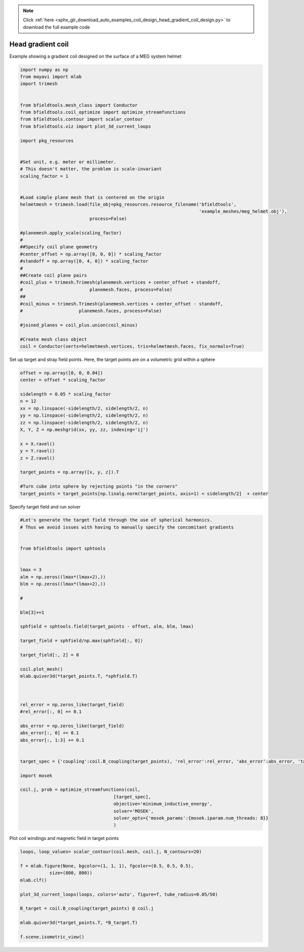 .. note::
    :class: sphx-glr-download-link-note

    Click :ref:`here <sphx_glr_download_auto_examples_coil_design_head_gradient_coil_design.py>` to download the full example code
.. rst-class:: sphx-glr-example-title

.. _sphx_glr_auto_examples_coil_design_head_gradient_coil_design.py:


Head gradient coil
==================

Example showing a gradient coil designed on the surface of a MEG system helmet


.. code-block:: default



    import numpy as np
    from mayavi import mlab
    import trimesh


    from bfieldtools.mesh_class import Conductor
    from bfieldtools.coil_optimize import optimize_streamfunctions
    from bfieldtools.contour import scalar_contour
    from bfieldtools.viz import plot_3d_current_loops

    import pkg_resources


    #Set unit, e.g. meter or millimeter.
    # This doesn't matter, the problem is scale-invariant
    scaling_factor = 1


    #Load simple plane mesh that is centered on the origin
    helmetmesh = trimesh.load(file_obj=pkg_resources.resource_filename('bfieldtools',
                                                                       'example_meshes/meg_helmet.obj'),
                              process=False)

    #planemesh.apply_scale(scaling_factor)
    #
    ##Specify coil plane geometry
    #center_offset = np.array([0, 0, 0]) * scaling_factor
    #standoff = np.array([0, 4, 0]) * scaling_factor
    #
    ##Create coil plane pairs
    #coil_plus = trimesh.Trimesh(planemesh.vertices + center_offset + standoff,
    #                         planemesh.faces, process=False)
    ##
    #coil_minus = trimesh.Trimesh(planemesh.vertices + center_offset - standoff,
    #                     planemesh.faces, process=False)

    #joined_planes = coil_plus.union(coil_minus)

    #Create mesh class object
    coil = Conductor(verts=helmetmesh.vertices, tris=helmetmesh.faces, fix_normals=True)







Set up target and stray field points.
Here, the target points are on a volumetric grid within a sphere


.. code-block:: default


    offset = np.array([0, 0, 0.04])
    center = offset * scaling_factor

    sidelength = 0.05 * scaling_factor
    n = 12
    xx = np.linspace(-sidelength/2, sidelength/2, n)
    yy = np.linspace(-sidelength/2, sidelength/2, n)
    zz = np.linspace(-sidelength/2, sidelength/2, n)
    X, Y, Z = np.meshgrid(xx, yy, zz, indexing='ij')

    x = X.ravel()
    y = Y.ravel()
    z = Z.ravel()

    target_points = np.array([x, y, z]).T

    #Turn cube into sphere by rejecting points "in the corners"
    target_points = target_points[np.linalg.norm(target_points, axis=1) < sidelength/2]  + center









Specify target field and run solver


.. code-block:: default


    #Let's generate the target field through the use of spherical harmonics.
    # Thus we avoid issues with having to manually specify the concomitant gradients


    from bfieldtools import sphtools


    lmax = 3
    alm = np.zeros((lmax*(lmax+2),))
    blm = np.zeros((lmax*(lmax+2),))

    #

    blm[3]+=1

    sphfield = sphtools.field(target_points - offset, alm, blm, lmax)

    target_field = sphfield/np.max(sphfield[:, 0])

    target_field[:, 2] = 0

    coil.plot_mesh()
    mlab.quiver3d(*target_points.T, *sphfield.T)



    rel_error = np.zeros_like(target_field)
    #rel_error[:, 0] += 0.1

    abs_error = np.zeros_like(target_field)
    abs_error[:, 0] += 0.1
    abs_error[:, 1:3] += 0.1


    target_spec = {'coupling':coil.B_coupling(target_points), 'rel_error':rel_error, 'abs_error':abs_error, 'target':target_field}

    import mosek

    coil.j, prob = optimize_streamfunctions(coil,
                                       [target_spec],
                                       objective='minimum_inductive_energy',
                                       solver='MOSEK',
                                       solver_opts={'mosek_params':{mosek.iparam.num_threads: 8}}
                                       )




.. image:: /auto_examples/coil_design/images/sphx_glr_head_gradient_coil_design_001.png
    :class: sphx-glr-single-img


.. rst-class:: sphx-glr-script-out

 Out:

 .. code-block:: none

    Computing magnetic field coupling matrix, 2044 vertices by 672 target points... took 0.58 seconds.
    Computing the inductance matrix...
    Computing self-inductance matrix using rough quadrature (degree=2). For higher accuracy, set quad_degree to 4 or more.
    Estimating 16313 MiB required for 2044 by 2044 vertices...
    Computing inductance matrix in 60 chunks (7745 MiB memory free), when approx_far=True using more chunks is faster...
    Computing potential matrix
    Inductance matrix computation took 20.52 seconds.
    Pre-existing problem not passed, creating...
    Passing parameters to problem...
    Passing problem to solver...


    Problem
      Name                   :                 
      Objective sense        : min             
      Type                   : CONIC (conic optimization problem)
      Constraints            : 5979            
      Cones                  : 1               
      Scalar variables       : 3992            
      Matrix variables       : 0               
      Integer variables      : 0               

    Optimizer started.
    Problem
      Name                   :                 
      Objective sense        : min             
      Type                   : CONIC (conic optimization problem)
      Constraints            : 5979            
      Cones                  : 1               
      Scalar variables       : 3992            
      Matrix variables       : 0               
      Integer variables      : 0               

    Optimizer  - threads                : 8               
    Optimizer  - solved problem         : the dual        
    Optimizer  - Constraints            : 1946
    Optimizer  - Cones                  : 1
    Optimizer  - Scalar variables       : 5979              conic                  : 1947            
    Optimizer  - Semi-definite variables: 0                 scalarized             : 0               
    Factor     - setup time             : 0.91              dense det. time        : 0.00            
    Factor     - ML order time          : 0.09              GP order time          : 0.00            
    Factor     - nonzeros before factor : 1.89e+06          after factor           : 1.89e+06        
    Factor     - dense dim.             : 0                 flops                  : 1.75e+10        
    ITE PFEAS    DFEAS    GFEAS    PRSTATUS   POBJ              DOBJ              MU       TIME  
    0   1.4e+02  1.0e+00  2.0e+00  0.00e+00   0.000000000e+00   -1.000000000e+00  1.0e+00  33.18 
    1   5.1e+01  3.6e-01  1.0e+00  -8.22e-01  5.753343851e+01   5.786493454e+01   3.6e-01  33.42 
    2   1.4e+01  9.7e-02  3.4e-01  -5.55e-01  4.500836472e+02   4.522180008e+02   9.7e-02  33.65 
    3   1.8e+00  1.3e-02  3.2e-02  5.33e-02   9.768646705e+02   9.781318367e+02   1.3e-02  33.91 
    4   3.1e-01  2.2e-03  2.0e-03  8.17e-01   9.221917278e+02   9.223518215e+02   2.2e-03  34.27 
    5   8.9e-02  6.3e-04  3.1e-04  9.69e-01   9.162883526e+02   9.163346487e+02   6.3e-04  34.61 
    6   4.1e-02  2.9e-04  9.7e-05  9.90e-01   9.159409663e+02   9.159627834e+02   2.9e-04  34.87 
    7   2.4e-02  1.7e-04  4.4e-05  9.95e-01   9.165772787e+02   9.165901906e+02   1.7e-04  35.09 
    8   1.4e-03  9.6e-06  5.9e-07  9.97e-01   9.173529626e+02   9.173537200e+02   9.6e-06  35.39 
    9   2.3e-05  1.7e-07  1.3e-09  1.00e+00   9.174520496e+02   9.174520627e+02   1.7e-07  35.68 
    10  1.2e-05  8.3e-08  4.7e-10  1.00e+00   9.174530837e+02   9.174530902e+02   8.3e-08  36.19 
    11  5.8e-06  4.1e-08  1.7e-10  1.00e+00   9.174536007e+02   9.174536040e+02   4.1e-08  36.54 
    12  2.9e-06  2.1e-08  5.8e-11  1.00e+00   9.174538593e+02   9.174538609e+02   2.1e-08  36.92 
    13  1.5e-06  1.0e-08  2.1e-11  1.00e+00   9.174539885e+02   9.174539894e+02   1.0e-08  37.29 
    14  6.7e-11  3.7e-11  2.9e-16  1.00e+00   9.174541178e+02   9.174541178e+02   4.8e-13  37.49 
    Optimizer terminated. Time: 37.76   


    Interior-point solution summary
      Problem status  : PRIMAL_AND_DUAL_FEASIBLE
      Solution status : OPTIMAL
      Primal.  obj: 9.1745411782e+02    nrm: 2e+03    Viol.  con: 5e-12    var: 0e+00    cones: 0e+00  
      Dual.    obj: 9.1745411782e+02    nrm: 4e+03    Viol.  con: 1e-09    var: 2e-10    cones: 0e+00  



Plot coil windings and magnetic field in target points


.. code-block:: default



    loops, loop_values= scalar_contour(coil.mesh, coil.j, N_contours=20)

    f = mlab.figure(None, bgcolor=(1, 1, 1), fgcolor=(0.5, 0.5, 0.5),
               size=(800, 800))
    mlab.clf()

    plot_3d_current_loops(loops, colors='auto', figure=f, tube_radius=0.05/50)

    B_target = coil.B_coupling(target_points) @ coil.j

    mlab.quiver3d(*target_points.T, *B_target.T)

    f.scene.isometric_view()



.. image:: /auto_examples/coil_design/images/sphx_glr_head_gradient_coil_design_002.png
    :class: sphx-glr-single-img





.. rst-class:: sphx-glr-timing

   **Total running time of the script:** ( 1 minutes  29.388 seconds)


.. _sphx_glr_download_auto_examples_coil_design_head_gradient_coil_design.py:


.. only :: html

 .. container:: sphx-glr-footer
    :class: sphx-glr-footer-example



  .. container:: sphx-glr-download

     :download:`Download Python source code: head_gradient_coil_design.py <head_gradient_coil_design.py>`



  .. container:: sphx-glr-download

     :download:`Download Jupyter notebook: head_gradient_coil_design.ipynb <head_gradient_coil_design.ipynb>`


.. only:: html

 .. rst-class:: sphx-glr-signature

    `Gallery generated by Sphinx-Gallery <https://sphinx-gallery.github.io>`_
